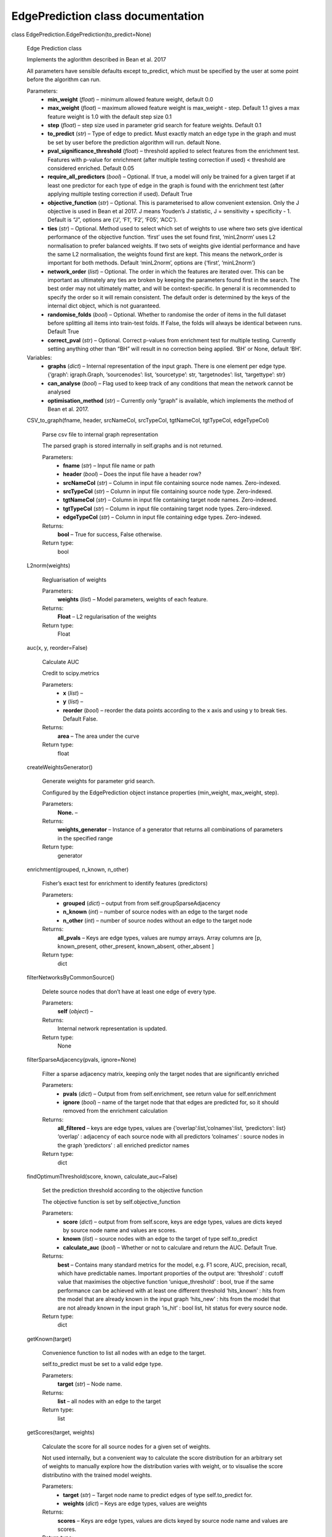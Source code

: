 EdgePrediction class documentation
**********************************

class EdgePrediction.EdgePrediction(to_predict=None)

   Edge Prediction class

   Implements the aglorithm described in Bean et al. 2017

   All parameters have sensible defaults except to_predict, which must
   be specified by the user at some point before the algorithm can
   run.

   Parameters:
      * **min_weight** (*float*) – minimum allowed feature weight,
        default 0.0

      * **max_weight** (*float*) – maximum allowed feature weight is
        max_weight - step. Default 1.1 gives a  max feature weight is
        1.0 with the default step size 0.1

      * **step** (*float*) – step size used in parameter grid search
        for feature weights. Default 0.1

      * **to_predict** (*str*) – Type of edge to predict. Must
        exactly match an edge type in the graph and must be set by
        user before the prediction algorithm will run. default None.

      * **pval_significance_threshold** (*float*) – threshold
        applied to select features from the enrichment test. Features
        with p-value for enrichment (after multiple testing correction
        if used) < threshold are considered enriched. Default 0.05

      * **require_all_predictors** (*bool*) – Optional. If true, a
        model will only be trained for a given target if at least one
        predictor for each type of edge in the graph is found with the
        enrichment test (after applying multiple testing correction if
        used). Default True

      * **objective_function** (*str*) – Optional. This is
        parameterised to allow convenient extension. Only the J
        objective is used in Bean et al 2017. J means Youden’s J
        statistic, J = sensitivity + specificity - 1. Default is “J”,
        options are {‘J’, ‘F1’, ‘F2’, ‘F05’, ‘ACC’}.

      * **ties** (*str*) – Optional. Method used to select which set
        of weights to use where two sets give identical performance of
        the objective function. ‘first’ uses the set found first,
        ‘minL2norm’ uses L2 normalisation to prefer balanced weights.
        If two sets of weights give idential performance and have the
        same L2 normalisation, the weights found first are kept. This
        means the network_order is important for both methods. Default
        ‘minL2norm’, options are {‘first’, ‘minL2norm’}

      * **network_order** (*list*) – Optional. The order in which
        the features are iterated over. This can be important as
        ultimately any ties are broken by keeping the parameters found
        first in the search. The best order may not ultimately matter,
        and will be context-specific. In general it is recommended to
        specify the order so it will remain consistent. The default
        order is determined by the keys of the internal dict object,
        which is not guaranteed.

      * **randomise_folds** (*bool*) – Optional. Whether to
        randomise the order of items in the full dataset before
        splitting all items into train-test folds. If False, the folds
        will always be identical between runs. Default True

      * **correct_pval** (*str*) – Optional. Correct p-values from
        enrichment test for multiple testing. Currently setting
        anything other than “BH” will result in no correction being
        applied. ‘BH’ or None, default ‘BH’.

   Variables:
      * **graphs** (*dict*) – Internal representation of the input
        graph. There is one element per edge type. {‘graph’:
        igraph.Graph, ‘sourcenodes’: list, ‘sourcetype’: str,
        ‘targetnodes’: list, ‘targettype’: str}

      * **can_analyse** (*bool*) – Flag used to keep track of any
        conditions that mean the network cannot be analysed

      * **optimisation_method** (*str*) – Currently only “graph” is
        available, which implements the method of Bean et al. 2017.

   CSV_to_graph(fname, header, srcNameCol, srcTypeCol, tgtNameCol, tgtTypeCol, edgeTypeCol)

      Parse csv file to internal graph representation

      The parsed graph is stored internally in self.graphs and is not
      returned.

      Parameters:
         * **fname** (*str*) – Input file name or path

         * **header** (*bool*) – Does the input file have a header
           row?

         * **srcNameCol** (*str*) – Column in input file containing
           source node names. Zero-indexed.

         * **srcTypeCol** (*str*) – Column in input file containing
           source node type. Zero-indexed.

         * **tgtNameCol** (*str*) – Column in input file containing
           target node names. Zero-indexed.

         * **tgtTypeCol** (*str*) – Column in input file containing
           target node types. Zero-indexed.

         * **edgeTypeCol** (*str*) – Column in input file containing
           edge types. Zero-indexed.

      Returns:
         **bool** – True for success, False otherwise.

      Return type:
         bool

   L2norm(weights)

      Regluarisation of weights

      Parameters:
         **weights** (*list*) – Model parameters, weights of each
         feature.

      Returns:
         **Float** – L2 regularisation of the weights

      Return type:
         Float

   auc(x, y, reorder=False)

      Calculate AUC

      Credit to scipy.metrics

      Parameters:
         * **x** (*list*) –

         * **y** (*list*) –

         * **reorder** (*bool*) – reorder the data points according
           to the x axis and using y to break ties. Default False.

      Returns:
         **area** – The area under the curve

      Return type:
         float

   createWeightsGenerator()

      Generate weights for parameter grid search.

      Configured by the EdgePrediction object instance properties
      (min_weight, max_weight, step).

      Parameters:
         **None.** –

      Returns:
         **weights_generator** – Instance of a generator that returns
         all combinations of parameters in the specified range

      Return type:
         generator

   enrichment(grouped, n_known, n_other)

      Fisher’s exact test for enrichment to identify features
      (predictors)

      Parameters:
         * **grouped** (*dict*) – output from from
           self.groupSparseAdjacency

         * **n_known** (*int*) – number of source nodes with an edge
           to the target node

         * **n_other** (*int*) – number of source nodes without an
           edge to the target node

      Returns:
         **all_pvals** – Keys are edge types, values are numpy arrays.
         Array columns are [p, known_present, other_present,
         known_absent, other_absent ]

      Return type:
         dict

   filterNetworksByCommonSource()

      Delete source nodes that don’t have at least one edge of every
      type.

      Parameters:
         **self** (*object*) –

      Returns:
         Internal network representation is updated.

      Return type:
         None

   filterSparseAdjacency(pvals, ignore=None)

      Filter a sparse adjacency matrix, keeping only the target nodes
      that are significantly enriched

      Parameters:
         * **pvals** (*dict*) – Output from from self.enrichment,
           see return value for self.enrichment

         * **ignore** (*bool*) – name of the target node that that
           edges are predicted for, so it should removed from the
           enrichment calculation

      Returns:
         **all_filtered** – keys are edge types, values are
         {‘overlap’:list,’colnames’:list, ‘predictors’: list}
         ‘overlap’ : adjacency of each source node with all predictors
         ‘colnames’ : source nodes in the graph ‘predictors’ : all
         enriched predictor names

      Return type:
         dict

   findOptimumThreshold(score, known, calculate_auc=False)

      Set the prediction threshold according to the objective function

      The objective function is set by self.objective_function

      Parameters:
         * **score** (*dict*) – output from from self.score, keys
           are edge types, values are dicts keyed by source node name
           and values are scores.

         * **known** (*list*) – source nodes with an edge to the
           target of type self.to_predict

         * **calculate_auc** (*bool*) – Whether or not to calculare
           and return the AUC. Default True.

      Returns:
         **best** – Contains many standard metrics for the model, e.g.
         F1 score, AUC, precision, recall, which have predictable
         names. Important proporties of the output are: ‘threshold’ :
         cutoff value that maximises the objective function
         ‘unique_threshold’ : bool, true if the same performance can
         be achieved with at least one different threshold
         ‘hits_known’ : hits from the model that are already known in
         the input graph ‘hits_new’ : hits from the model that are not
         already known in the input graph ‘is_hit’ : bool list, hit
         status for every source node.

      Return type:
         dict

   getKnown(target)

      Convenience function to list all nodes with an edge to the
      target.

      self.to_predict must be set to a valid edge type.

      Parameters:
         **target** (*str*) – Node name.

      Returns:
         **list** – all nodes with an edge to the target

      Return type:
         list

   getScores(target, weights)

      Calculate the score for all source nodes for a given set of
      weights.

      Not used internally, but a convenient way to calculate the score
      distribution for an arbitrary set of weights to manually explore
      how the distribution varies with weight, or to visualise the
      score distributino with the trained model weights.

      Parameters:
         * **target** (*str*) – Target node name to predict edges of
           type self.to_predict for.

         * **weights** (*dict*) – Keys are edge types, values are
           weights

      Returns:
         **scores** – Keys are edge types, values are dicts keyed by
         source node name and values are scores.

      Return type:
         dict

   groupSparseAdjacency(target)

      Adjacency for all nodes with known edges to the target vs all
      others.

      Parameters:
         **target** (*str*) – The name of the target node that we’re
         predicting edges to.

      Returns:
         **grouped** – The grouped adjacency matrix. Each element of
         the dict is one type of edge in the network. The output is
         the full (sparse) matrix.

      Return type:
         dict

   k_fold(target, k, calculate_auc=False)

      Modified k-fold cross validation.

      This is a modidication of a standard k-fold cross validation. In
      this implementation, edges are deleted from the graph and a
      predictive model is then trained on this modified data.
      Therefore the test set is not entirely held out during training,
      instead it is included as true negative examples. The ability of
      the trained model to predict the deleted edges is determined in
      every fold.

      Parameters:
         * **target** (*str*) – Target node name to predict edges of
           type self.to_predict for.

         * **k** (*int*) – The number of folds.

         * **calculate_auc** (*bool*) – If true, the AUC is
           calculated and returned for each model. Default False.

      Returns:
         **all_folds** – Each item in the list is a dict. The result
         is the output of self.predict with additional properties.
         ‘left_out_predicted’ : which of the deleted edges was
         predicted ‘proportion_predicted’ : proportion of all deleted
         edges that was predicted

      Return type:
         list

   loo(target, calculate_auc=False)

      Leave-one-out cross validation

      In each iteration, a single edge from a source node to the
      target node is deleted. A predictive model is trained on this
      modified data to determine whether the model predicts the
      missing (deleted) edge.

      Parameters:
         * **target** (*str*) – Target node name to predict edges of
           type self.to_predict for

         * **calculate_auc** (*bool*) – If true, the AUC is
           calculated and returned for each model. Default False.

      Returns:
         **loo_results** – Keys are names of known source nodes in the
         graph. Values are the objective function performance and
         whether the deleted edge was predicted.

      Return type:
         dict

   normalisePredictorOverlap(filtered)

      Perform feature normalisation to range 0-1.

      The raw adjacencies for each feature are divided by the max
      value for that feature.

      Parameters:
         **filtered** (*dict*) – output of self.filterSparseAdjacency

      Returns:
         * **all_normalised** (*dict*) – Keys are edge types, values
           are dicts. The nexted dict is keyed by source node name and
           values are normalised adjacencies.

         * **all_overlap_max** (*dict*) – Keys are edge types,
           values are the max adjacency in for that edge type.

   predict(target, calculate_auc=False)

      Train a predictive model for a given target.

      Optimum parameters are found using a grid search.

      Parameters:
         * **target** (*str*) – target node name to predict edges of
           type self.to_predict for

         * **calculate_auc** (*bool*) – If True, the AUC is
           calculated and included in the output. Default False.

      Returns:
         **optimisation_result** – Predictions from the trained model
         and various standard metrics such as precision, recall, F1,
         etc. Output contains the model target and objective function
         so the results are self-describing. The most important
         proporties are: ‘all_hits’ : all hit source nodes from the
         model ‘new_hits’ : all hits from the model that are not known
         in the input graph ‘known_hits’ : all hits from the model
         that are known in the input graph ‘weights’ : dict of
         parameters in the trained model, keys are edge types
         ‘threshold’ : threshold of trained model

      Return type:
         dict

   predictAll(calculate_auc=False)

      Train predictive models for all target nodes.

      Train predictive model for all target nodes of edges with the
      type self.to_predict. Not all targets will necessarily results
      in models depending on whether any enriched features are
      identified, and on self.require_all_predictors. The results is
      the same as manually calling self.predict on each target, this
      function is for convenience.

      Parameters:
         **calculate_auc** (*bool*) – If true, the AUC is calculated
         and returned for each model. Default False.

      Returns:
         **all_results** – Keys are model target node names, values
         are the output of self.predict()

      Return type:
         dict

   preprocess()

      Automates the first two steps to prepare data for training loop

      Does not need to be called manually.

      Parameters:
         **self** (*object*) –

      Returns:
         Internal network representation is updated

      Return type:
         None

   score(overlaps)

      Calculate the final score for each source node from weighted
      features.

      Parameters:
         **overlaps** (*dict*) – output from
         self.weightPredictorOverlap, normalised and weighted features
         for each source node

      Returns:
         **scores** – Keys are edge types, values are dicts keyed by
         source node name and values are scores.

      Return type:
         dict

   sparseAdjacency()

      Efficient representation of sparse adjacency matrix.

      Updates self.graphs generated from csv input with a sparse
      adjacency matrix. Edges are stored in both directions: source to
      target (ST) and target to source (TS). The representation is a
      dict where keys are node names and values are sets of other
      nodes connected with an edge of each type. There is one dict per
      edge type in the input data.

      Parameters:
         **self** (*object*) –

      Returns:
         Internal network representation is updated.

      Return type:
         None

   weightPredictorOverlap(overlaps, weights)

      Multiply each feature by a weight.

      Parameters:
         * **overlaps** (*dict*) – output of
           normalisePredictorOverlap

         * **weights** (*dict*) – Keys are edge types, values are
           weights

      Returns:
         **weighted** – dict with same structure as input overlaps,
         but with all values multiplied by their respective weights

      Return type:
         dict

